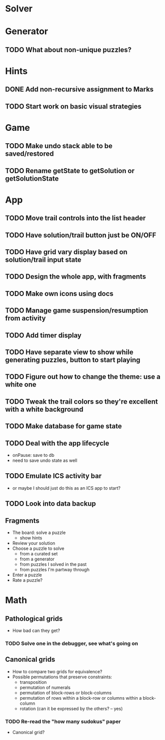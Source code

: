 * Solver

* Generator
** TODO What about non-unique puzzles?

* Hints
** DONE Add non-recursive assignment to Marks
** TODO Start work on basic visual strategies

* Game
** TODO Make undo stack able to be saved/restored
** TODO Rename getState to getSolution or getSolutionState

* App
** TODO Move trail controls into the list header
** TODO Have solution/trail button just be ON/OFF
** TODO Have grid vary display based on solution/trail input state
** TODO Design the whole app, with fragments
** TODO Make own icons using docs
** TODO Manage game suspension/resumption from activity
** TODO Add timer display
** TODO Have separate view to show while generating puzzles, button to start playing
** TODO Figure out how to change the theme: use a white one
** TODO Tweak the trail colors so they're excellent with a white background
** TODO Make database for game state
** TODO Deal with the app lifecycle
   - onPause: save to db
   - need to save undo state as well
** TODO Emulate ICS activity bar
   - or maybe I should just do this as an ICS app to start?
** TODO Look into data backup

** Fragments
   - The board: solve a puzzle
     - show hints
   - Review your solution
   - Choose a puzzle to solve
     - from a curated set
     - from a generator
     - from puzzles I solved in the past
     - from puzzles I'm partway through
   - Enter a puzzle
   - Rate a puzzle?


* Math
** Pathological grids
   - How bad can they get?
*** TODO Solve one in the debugger, see what's going on

** Canonical grids
   - How to compare two grids for equivalence?
   - Possible permutations that preserve constraints:
     - transposition
     - permutation of numerals
     - permutation of block-rows or block-columns
     - permutation of rows within a block-row or columns within a block-column
     - rotation (can it be expressed by the others? -- yes)
*** TODO Re-read the "how many sudokus" paper
    - Canonical grid?
